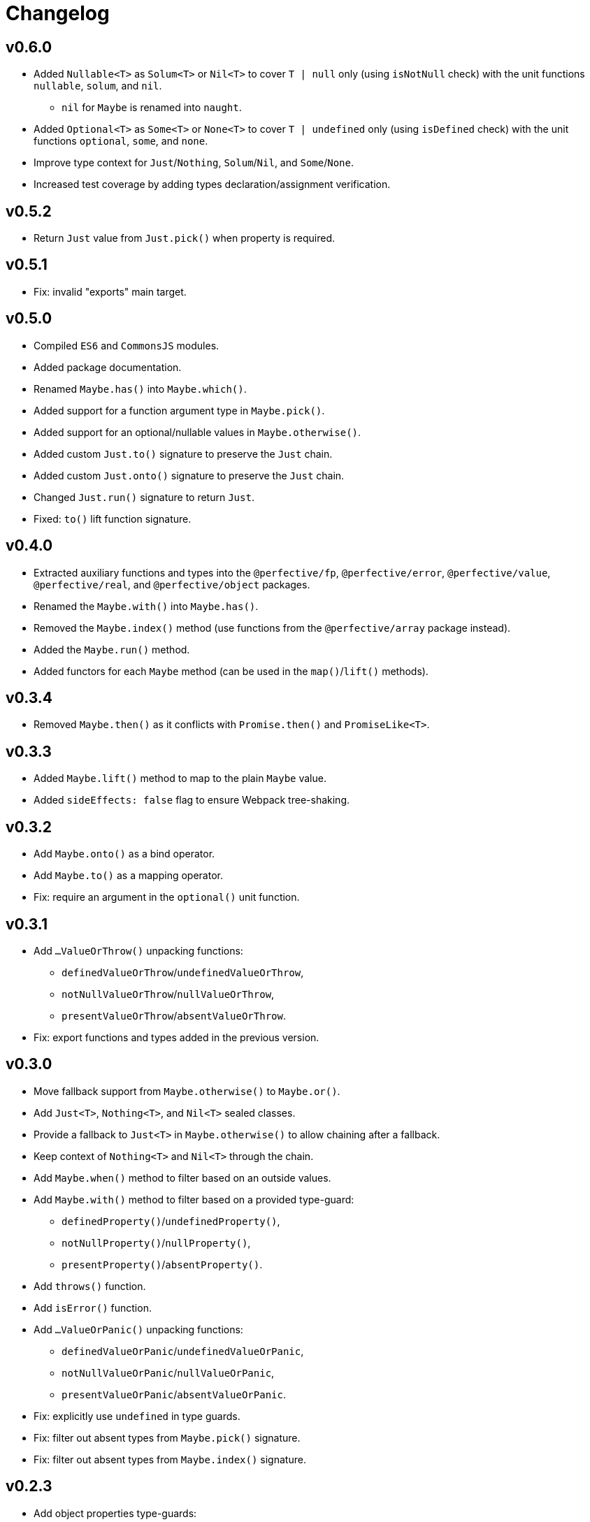 = Changelog

== v0.6.0

* Added `Nullable<T>` as `Solum<T>` or `Nil<T>`
to cover `T | null` only (using `isNotNull` check)
with the unit functions `nullable`, `solum`, and `nil`.
** `nil` for `Maybe` is renamed  into `naught`.
* Added `Optional<T>` as `Some<T>` or `None<T>`
to cover `T | undefined` only (using `isDefined` check)
with the unit functions `optional`, `some`, and `none`.
* Improve type context for `Just`/`Nothing`, `Solum`/`Nil`, and `Some`/`None`.
* Increased test coverage by adding types declaration/assignment verification.


== v0.5.2

* Return `Just` value from `Just.pick()` when property is required.

== v0.5.1

* Fix: invalid "exports" main target.

== v0.5.0

* Compiled `ES6` and `CommonsJS` modules.
* Added package documentation.
* Renamed `Maybe.has()` into `Maybe.which()`.
* Added support for a function argument type in `Maybe.pick()`.
* Added support for an optional/nullable values in `Maybe.otherwise()`.
* Added custom `Just.to()` signature to preserve the `Just` chain.
* Added custom `Just.onto()` signature to preserve the `Just` chain.
* Changed `Just.run()` signature to return `Just`.
* Fixed: `to()` lift function signature.

== v0.4.0

* Extracted auxiliary functions and types into the `@perfective/fp`, `@perfective/error`,
`@perfective/value`, `@perfective/real`, and `@perfective/object` packages.
* Renamed the `Maybe.with()` into `Maybe.has()`.
* Removed the `Maybe.index()` method
(use functions from the `@perfective/array` package instead).
* Added the `Maybe.run()` method.
* Added functors for each `Maybe` method
(can be used in the `map()`/`lift()` methods).

== v0.3.4

* Removed `Maybe.then()` as it conflicts with `Promise.then()` and `PromiseLike<T>`.

== v0.3.3

* Added `Maybe.lift()` method to map to the plain `Maybe` value.
* Added `sideEffects: false` flag to ensure Webpack tree-shaking.

== v0.3.2

* Add `Maybe.onto()` as a bind operator.
* Add `Maybe.to()` as a mapping operator.
* Fix: require an argument in the `optional()` unit function.

== v0.3.1

* Add `…ValueOrThrow()` unpacking functions:
** `definedValueOrThrow`/`undefinedValueOrThrow`,
** `notNullValueOrThrow`/`nullValueOrThrow`,
** `presentValueOrThrow`/`absentValueOrThrow`.
* Fix: export functions and types added in the previous version.

== v0.3.0

* Move fallback support from `Maybe.otherwise()` to `Maybe.or()`.
* Add `Just<T>`, `Nothing<T>`, and `Nil<T>` sealed classes.
* Provide a fallback to `Just<T>` in `Maybe.otherwise()` to allow chaining after a fallback.
* Keep context of `Nothing<T>` and `Nil<T>` through the chain.
* Add `Maybe.when()` method to filter based on an outside values.
* Add `Maybe.with()` method to filter based on a provided type-guard:
** `definedProperty()`/`undefinedProperty()`,
** `notNullProperty()`/`nullProperty()`,
** `presentProperty()`/`absentProperty()`.
* Add `throws()` function.
* Add `isError()` function.
* Add `…ValueOrPanic()` unpacking functions:
** `definedValueOrPanic`/`undefinedValueOrPanic`,
** `notNullValueOrPanic`/`nullValueOrPanic`,
** `presentValueOrPanic`/`absentValueOrPanic`.
* Fix: explicitly use `undefined` in type guards.
* Fix: filter out absent types from `Maybe.pick()` signature.
* Fix: filter out absent types from `Maybe.index()` signature.

== v0.2.3

* Add object properties type-guards:
** `hasDefinedProperty()`;
** `hasUndefinedProperty()`;
** `hasNotNullProperty()`;
** `hasNullProperty()`;
** `hasPresentProperty()`;
** `hasAbsentProperty()`.
* Add `voidable()` function to cast `void` into `null | undefined`.
* Use the same check for `undefined` as in the compiled JS code.

== v0.2.2

* Fix: failing “no-unsafe-return” linter rule.

== v0.2.1

* Add `Maybe.index()` method to pick array elements.
* Fix: keep the absent value in `Maybe.that()` instead of always switching to `nothing()`.

== v0.2.0

* Remove `fail()` function.
* Add support for a `message?: string` parameter to the `panic()`.
* Require `value` to be explicitly passed into `new Maybe()`.
* Add functions to work with promises:
`promise()` to instantiate a promise,
and `result()` as default callback to resolve or reject a promise.

== v0.1.5

* Add `Maybe.or()` method to act as the nullish coalescing operator `??`.

== v0.1.4

* Fix: correct definition for the `Bind<T, R>` type to allow returning `undefined` and `null`.

== v0.1.3

* Fix: remove unnecessary generic type default.

== v0.1.2

* Export `Maybe<T>` class.
* Include source maps.
* Add `types` path to `package.json` to allow TypeScript imports `from '@perfective/maybe'`
instead of `from '@perfective/maybe/dist'`.

== v0.1.1

* Fix NPM documentation file.

== v0.1.0

* Added Maybe monad-like container with unit functions and full test coverage.
